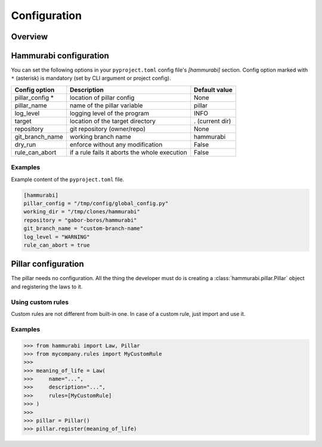 =============
Configuration
=============

Overview
========

Hammurabi configuration
=======================

You can set the following options in your ``pyproject.toml``
config file's `[hammurabi]` section. Config option marked with ``*`` (asterisk)
is mandatory (set by CLI argument or project config).

+-----------------+-----------------------------------------------+-----------------+
| Config option   | Description                                   | Default value   |
+=================+===============================================+=================+
| pillar_config * | location of pillar config                     | None            |
+-----------------+-----------------------------------------------+-----------------+
| pillar_name     | name of the pillar variable                   | pillar          |
+-----------------+-----------------------------------------------+-----------------+
| log_level       | logging level of the program                  | INFO            |
+-----------------+-----------------------------------------------+-----------------+
| target          | location of the target directory              | . (current dir) |
+-----------------+-----------------------------------------------+-----------------+
| repository      | git repository (owner/repo)                   | None            |
+-----------------+-----------------------------------------------+-----------------+
| git_branch_name | working branch name                           | hammurabi       |
+-----------------+-----------------------------------------------+-----------------+
| dry_run         | enforce without any modification              | False           |
+-----------------+-----------------------------------------------+-----------------+
| rule_can_abort  | if a rule fails it aborts the whole execution | False           |
+-----------------+-----------------------------------------------+-----------------+

Examples
--------

Example content of the ``pyproject.toml`` file.

.. code-block:: toml

    [hammurabi]
    pillar_config = "/tmp/config/global_config.py"
    working_dir = "/tmp/clones/hammurabi"
    repository = "gabor-boros/hammurabi"
    git_branch_name = "custom-branch-name"
    log_level = "WARNING"
    rule_can_abort = true

Pillar configuration
====================

The pillar needs no configuration. All the thing the developer
must do is creating a :class:`hammurabi.pillar.Pillar` object
and registering the laws to it.

Using custom rules
------------------

Custom rules are not different from built-in one. In case
of a custom rule, just import and use it.

Examples
--------

.. code-block:: python

    >>> from hammurabi import Law, Pillar
    >>> from mycompany.rules import MyCustomRule
    >>>
    >>> meaning_of_life = Law(
    >>>     name="...",
    >>>     description="...",
    >>>     rules=[MyCustomRule]
    >>> )
    >>>
    >>> pillar = Pillar()
    >>> pillar.register(meaning_of_life)
